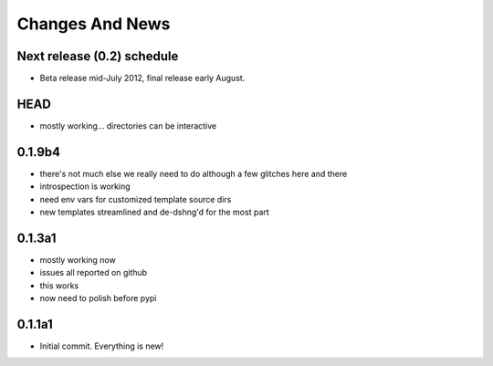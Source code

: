 Changes And News
================

Next release (0.2) schedule
---------------------------

* Beta release mid-July 2012, final release early August.

HEAD
----

* mostly working... directories can be interactive

0.1.9b4
-------

* there's not much else we really need to do although a few glitches here and there

* introspection is working

* need env vars for customized template source dirs

* new templates streamlined and de-dshng'd for the most part


0.1.3a1
-------

* mostly working now

* issues all reported on github

* this works

* now need to polish before pypi


0.1.1a1
-------

* Initial commit.  Everything is new!



